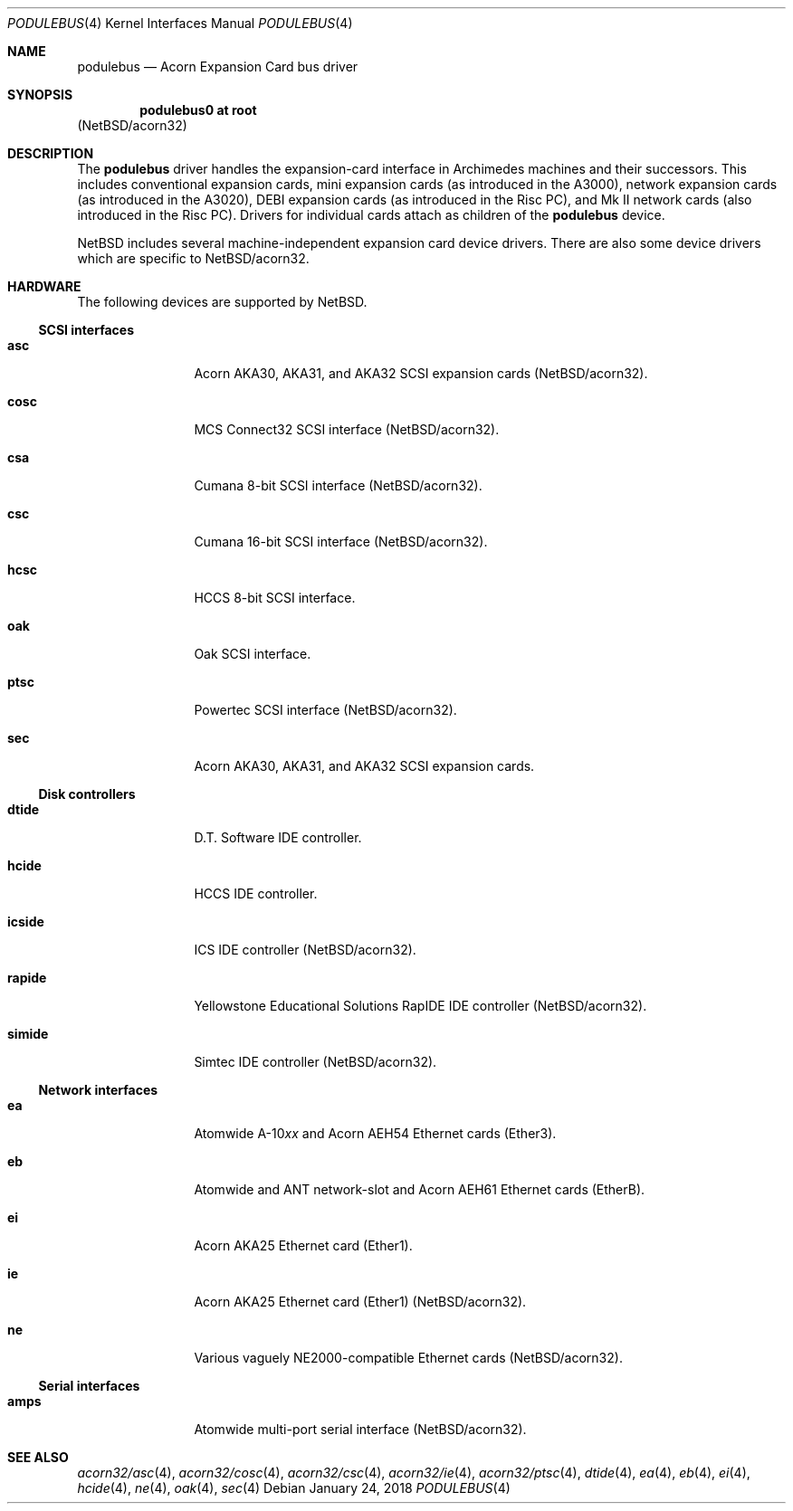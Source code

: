 .\" $NetBSD: podulebus.4,v 1.4 2018/01/24 09:04:42 skrll Exp $
.\"
.\" Copyright (c) 2000, 2006 Ben Harris
.\" All rights reserved.
.\"
.\" Redistribution and use in source and binary forms, with or without
.\" modification, are permitted provided that the following conditions
.\" are met:
.\" 1. Redistributions of source code must retain the above copyright
.\"    notice, this list of conditions and the following disclaimer.
.\" 2. Redistributions in binary form must reproduce the above copyright
.\"    notice, this list of conditions and the following disclaimer in the
.\"    documentation and/or other materials provided with the distribution.
.\" 3. The name of the author may not be used to endorse or promote products
.\"    derived from this software without specific prior written permission.
.\"
.\" THIS SOFTWARE IS PROVIDED BY THE AUTHOR ``AS IS'' AND ANY EXPRESS OR
.\" IMPLIED WARRANTIES, INCLUDING, BUT NOT LIMITED TO, THE IMPLIED WARRANTIES
.\" OF MERCHANTABILITY AND FITNESS FOR A PARTICULAR PURPOSE ARE DISCLAIMED.
.\" IN NO EVENT SHALL THE AUTHOR BE LIABLE FOR ANY DIRECT, INDIRECT,
.\" INCIDENTAL, SPECIAL, EXEMPLARY, OR CONSEQUENTIAL DAMAGES (INCLUDING, BUT
.\" NOT LIMITED TO, PROCUREMENT OF SUBSTITUTE GOODS OR SERVICES; LOSS OF USE,
.\" DATA, OR PROFITS; OR BUSINESS INTERRUPTION) HOWEVER CAUSED AND ON ANY
.\" THEORY OF LIABILITY, WHETHER IN CONTRACT, STRICT LIABILITY, OR TORT
.\" (INCLUDING NEGLIGENCE OR OTHERWISE) ARISING IN ANY WAY OUT OF THE USE OF
.\" THIS SOFTWARE, EVEN IF ADVISED OF THE POSSIBILITY OF SUCH DAMAGE.
.\"
.Dd January 24, 2018
.Dt PODULEBUS 4
.Os
.Sh NAME
.Nm podulebus
.Nd Acorn Expansion Card bus driver
.Sh SYNOPSIS
.Cd podulebus0 at root
.Pq Nx Ns /acorn32
.Sh DESCRIPTION
The
.Nm
driver handles the expansion-card interface in Archimedes machines and
their successors.
This includes conventional expansion cards, mini
expansion cards (as introduced in the A3000), network expansion cards
(as introduced in the A3020), DEBI expansion cards (as introduced in
the Risc PC), and Mk II network cards (also introduced in the Risc PC).
Drivers for individual cards attach as children of the
.Nm
device.
.Pp
.Nx
includes several machine-independent expansion card device drivers.
There are also some device drivers which are specific to
.Nx Ns /acorn32 .
.Sh HARDWARE
The following devices are supported by
.Nx .
.Ss SCSI interfaces
.Bl -tag -width Nm
.It Nm asc
Acorn AKA30, AKA31, and AKA32 SCSI expansion cards
.Pq Nx Ns /acorn32 .
.It Nm cosc
MCS Connect32 SCSI interface
.Pq Nx Ns /acorn32 .
.It Nm csa
Cumana 8-bit SCSI interface
.Pq Nx Ns /acorn32 .
.It Nm csc
Cumana 16-bit SCSI interface
.Pq Nx Ns /acorn32 .
.It Nm hcsc
HCCS 8-bit SCSI interface.
.It Nm oak
Oak SCSI interface.
.It Nm ptsc
Powertec SCSI interface
.Pq Nx Ns /acorn32 .
.It Nm sec
Acorn AKA30, AKA31, and AKA32 SCSI expansion cards.
.El
.Ss Disk controllers
.Bl -tag -width Nm
.It Nm dtide
D.T. Software IDE controller.
.It Nm hcide
HCCS IDE controller.
.It Nm icside
ICS IDE controller
.Pq Nx Ns /acorn32 .
.It Nm rapide
Yellowstone Educational Solutions RapIDE IDE controller
.Pq Nx Ns /acorn32 .
.It Nm simide
Simtec IDE controller
.Pq Nx Ns /acorn32 .
.El
.Ss Network interfaces
.Bl -tag -width Nm
.It Nm ea
Atomwide
.No A-10 Ns Ar xx
and Acorn AEH54 Ethernet cards (Ether3).
.It Nm eb
Atomwide and ANT network-slot and Acorn AEH61 Ethernet cards (EtherB).
.It Nm ei
Acorn AKA25 Ethernet card (Ether1).
.It Nm ie
Acorn AKA25 Ethernet card (Ether1)
.Pq Nx Ns /acorn32 .
.It Nm ne
Various vaguely NE2000-compatible Ethernet cards
.Pq Nx Ns /acorn32 .
.El
.Ss Serial interfaces
.Bl -tag -width Nm
.It Nm amps
Atomwide multi-port serial interface
.Pq Nx Ns /acorn32 .
.El
.Sh SEE ALSO
.\" .Xr acorn32/amps 4 ,
.Xr acorn32/asc 4 ,
.Xr acorn32/cosc 4 ,
.\" .Xr acorn32/csa 4 ,
.Xr acorn32/csc 4 ,
.\" .Xr acorn32/icside 4 ,
.Xr acorn32/ie 4 ,
.Xr acorn32/ptsc 4 ,
.\" .Xr acorn32/rapide 4 ,
.\" .Xr acorn32/simide 4 ,
.Xr dtide 4 ,
.Xr ea 4 ,
.Xr eb 4 ,
.Xr ei 4 ,
.Xr hcide 4 ,
.\" .Xr hcsc 4 ,
.Xr ne 4 ,
.Xr oak 4 ,
.Xr sec 4
